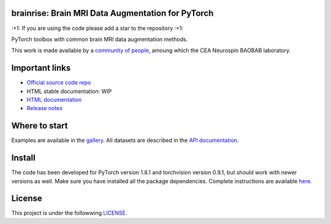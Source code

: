 .. -*- mode: rst -*-

|PythonVersion|_ |Coveralls|_ |Travis|_ |PyPi|_ |Doc|_

.. |PythonVersion| image:: https://img.shields.io/badge/python-3.6%20%7C%203.7%20%7C%203.8-blue
.. _PythonVersion: https://img.shields.io/badge/python-3.6%20%7C%203.7%20%7C%203.8-blue

.. |Coveralls| image:: https://coveralls.io/repos/neurospin-deepinsight/brainrise/badge.svg?branch=master&service=github
.. _Coveralls: https://coveralls.io/github/neurospin/brainrise

.. |Travis| image:: https://travis-ci.com/neurospin-deepinsight/brainrise.svg?branch=master
.. _Travis: https://travis-ci.com/neurospin/brainrise

.. |PyPi| image:: https://badge.fury.io/py/brainrise.svg
.. _PyPi: https://badge.fury.io/py/brainrise

.. |Doc| image:: https://readthedocs.org/projects/brainrise/badge/?version=latest
.. _Doc: https://brainrise.readthedocs.io/en/latest/?badge=latest


brainrise: Brain MRI Data Augmentation for PyTorch
==================================================

\:+1: If you are using the code please add a star to the repository :+1:

PyTorch toolbox with common brain MRI data augmentation methods.

This work is made available by a `community of people
<https://github.com/neurospin-deepinsight/brainrise/blob/master/AUTHORS.rst>`_, amoung which the
CEA Neurospin BAOBAB laboratory.

.. image:: ./doc/source/_static/carousel/augmentation.png
    :width: 400px
    :align: center
    
Important links
===============

- `Official source code repo <https://github.com/neurospin-deepinsight/brainrise>`_
- HTML stable documentation: WIP
- `HTML documentation <https://brainrise.readthedocs.io/en/latest>`_
- `Release notes <https://github.com/neurospin-deepinsight/brainrise/blob/master/CHANGELOG.rst>`_

Where to start
==============

Examples are available in the
`gallery <https://brainrise.readthedocs.io/en/latest/auto_gallery/gallery.html>`_.
All datasets are described in the
`API documentation <https://brainrise.readthedocs.io/en/latest/generated/brainrise.html>`_.

Install
=======

The code has been developed for PyTorch version 1.8.1 and torchvision
version 0.9.1, but should work with newer versions as well.
Make sure you have installed all the package dependencies.
Complete instructions are available `here
<https://brainrise.readthedocs.io/en/latest/generated/installation.html>`_.


License
=======

This project is under the followwing
`LICENSE <https://github.com/neurospin-deepinsight/brainrise/blob/master/LICENSE.rst>`_.


